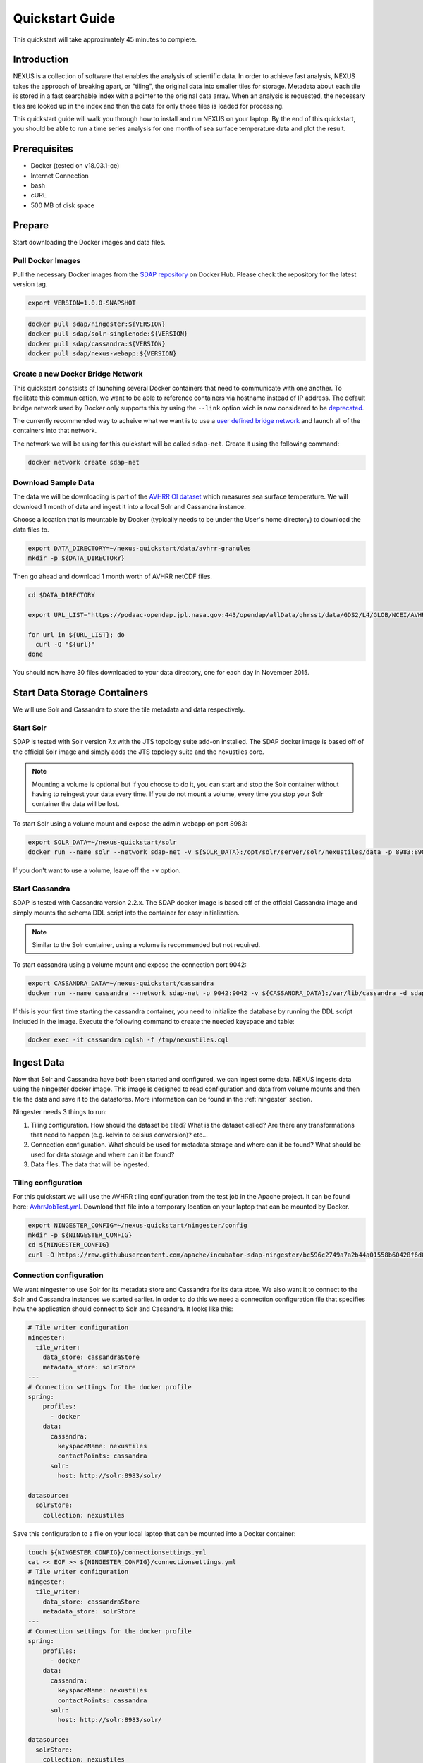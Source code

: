 .. _quickstart:

*****************
Quickstart Guide
*****************

This quickstart will take approximately 45 minutes to complete.

Introduction
=============

NEXUS is a collection of software that enables the analysis of scientific data. In order to achieve fast analysis, NEXUS takes the approach of breaking apart, or "tiling", the original data into smaller tiles for storage. Metadata about each tile is stored in a fast searchable index with a pointer to the original data array. When an analysis is requested, the necessary tiles are looked up in the index and then the data for only those tiles is loaded for processing.

This quickstart guide will walk you through how to install and run NEXUS on your laptop. By the end of this quickstart, you should be able to run a time series analysis for one month of sea surface temperature data and plot the result.

.. _quickstart-prerequisites:

Prerequisites
==============

* Docker (tested on v18.03.1-ce)
* Internet Connection
* bash
* cURL
* 500 MB of disk space

Prepare
========

Start downloading the Docker images and data files.

.. _quickstart-step1:

Pull Docker Images
-------------------

Pull the necessary Docker images from the `SDAP repository <https://hub.docker.com/u/sdap>`_ on Docker Hub. Please check the repository for the latest version tag.

.. code-block:: bash

  export VERSION=1.0.0-SNAPSHOT

.. code-block:: bash

  docker pull sdap/ningester:${VERSION}
  docker pull sdap/solr-singlenode:${VERSION}
  docker pull sdap/cassandra:${VERSION}
  docker pull sdap/nexus-webapp:${VERSION}

.. _quickstart-step2:

Create a new Docker Bridge Network
------------------------------------

This quickstart constsists of launching several Docker containers that need to communicate with one another. To facilitate this communication, we want to be able to reference containers via hostname instead of IP address. The default bridge network used by Docker only supports this by using the ``--link`` option wich is now considered to be `deprecated <https://docs.docker.com/network/links/>`_.

The currently recommended way to acheive what we want is to use a `user defined bridge network <https://docs.docker.com/network/bridge/##differences-between-user-defined-bridges-and-the-default-bridge>`_ and launch all of the containers into that network.

The network we will be using for this quickstart will be called ``sdap-net``. Create it using the following command:

.. code-block:: bash

  docker network create sdap-net

.. _quickstart-step3:

Download Sample Data
---------------------

The data we will be downloading is part of the `AVHRR OI dataset <https://podaac.jpl.nasa.gov/dataset/AVHRR_OI-NCEI-L4-GLOB-v2.0>`_ which measures sea surface temperature. We will download 1 month of data and ingest it into a local Solr and Cassandra instance.

Choose a location that is mountable by Docker (typically needs to be under the User's home directory) to download the data files to.

.. code-block:: bash

  export DATA_DIRECTORY=~/nexus-quickstart/data/avhrr-granules
  mkdir -p ${DATA_DIRECTORY}

Then go ahead and download 1 month worth of AVHRR netCDF files.

.. code-block:: bash

  cd $DATA_DIRECTORY

  export URL_LIST="https://podaac-opendap.jpl.nasa.gov:443/opendap/allData/ghrsst/data/GDS2/L4/GLOB/NCEI/AVHRR_OI/v2/2015/305/20151101120000-NCEI-L4_GHRSST-SSTblend-AVHRR_OI-GLOB-v02.0-fv02.0.nc https://podaac-opendap.jpl.nasa.gov:443/opendap/allData/ghrsst/data/GDS2/L4/GLOB/NCEI/AVHRR_OI/v2/2015/306/20151102120000-NCEI-L4_GHRSST-SSTblend-AVHRR_OI-GLOB-v02.0-fv02.0.nc https://podaac-opendap.jpl.nasa.gov:443/opendap/allData/ghrsst/data/GDS2/L4/GLOB/NCEI/AVHRR_OI/v2/2015/307/20151103120000-NCEI-L4_GHRSST-SSTblend-AVHRR_OI-GLOB-v02.0-fv02.0.nc https://podaac-opendap.jpl.nasa.gov:443/opendap/allData/ghrsst/data/GDS2/L4/GLOB/NCEI/AVHRR_OI/v2/2015/308/20151104120000-NCEI-L4_GHRSST-SSTblend-AVHRR_OI-GLOB-v02.0-fv02.0.nc https://podaac-opendap.jpl.nasa.gov:443/opendap/allData/ghrsst/data/GDS2/L4/GLOB/NCEI/AVHRR_OI/v2/2015/309/20151105120000-NCEI-L4_GHRSST-SSTblend-AVHRR_OI-GLOB-v02.0-fv02.0.nc https://podaac-opendap.jpl.nasa.gov:443/opendap/allData/ghrsst/data/GDS2/L4/GLOB/NCEI/AVHRR_OI/v2/2015/310/20151106120000-NCEI-L4_GHRSST-SSTblend-AVHRR_OI-GLOB-v02.0-fv02.0.nc https://podaac-opendap.jpl.nasa.gov:443/opendap/allData/ghrsst/data/GDS2/L4/GLOB/NCEI/AVHRR_OI/v2/2015/311/20151107120000-NCEI-L4_GHRSST-SSTblend-AVHRR_OI-GLOB-v02.0-fv02.0.nc https://podaac-opendap.jpl.nasa.gov:443/opendap/allData/ghrsst/data/GDS2/L4/GLOB/NCEI/AVHRR_OI/v2/2015/312/20151108120000-NCEI-L4_GHRSST-SSTblend-AVHRR_OI-GLOB-v02.0-fv02.0.nc https://podaac-opendap.jpl.nasa.gov:443/opendap/allData/ghrsst/data/GDS2/L4/GLOB/NCEI/AVHRR_OI/v2/2015/313/20151109120000-NCEI-L4_GHRSST-SSTblend-AVHRR_OI-GLOB-v02.0-fv02.0.nc https://podaac-opendap.jpl.nasa.gov:443/opendap/allData/ghrsst/data/GDS2/L4/GLOB/NCEI/AVHRR_OI/v2/2015/314/20151110120000-NCEI-L4_GHRSST-SSTblend-AVHRR_OI-GLOB-v02.0-fv02.0.nc https://podaac-opendap.jpl.nasa.gov:443/opendap/allData/ghrsst/data/GDS2/L4/GLOB/NCEI/AVHRR_OI/v2/2015/315/20151111120000-NCEI-L4_GHRSST-SSTblend-AVHRR_OI-GLOB-v02.0-fv02.0.nc https://podaac-opendap.jpl.nasa.gov:443/opendap/allData/ghrsst/data/GDS2/L4/GLOB/NCEI/AVHRR_OI/v2/2015/316/20151112120000-NCEI-L4_GHRSST-SSTblend-AVHRR_OI-GLOB-v02.0-fv02.0.nc https://podaac-opendap.jpl.nasa.gov:443/opendap/allData/ghrsst/data/GDS2/L4/GLOB/NCEI/AVHRR_OI/v2/2015/317/20151113120000-NCEI-L4_GHRSST-SSTblend-AVHRR_OI-GLOB-v02.0-fv02.0.nc https://podaac-opendap.jpl.nasa.gov:443/opendap/allData/ghrsst/data/GDS2/L4/GLOB/NCEI/AVHRR_OI/v2/2015/318/20151114120000-NCEI-L4_GHRSST-SSTblend-AVHRR_OI-GLOB-v02.0-fv02.0.nc https://podaac-opendap.jpl.nasa.gov:443/opendap/allData/ghrsst/data/GDS2/L4/GLOB/NCEI/AVHRR_OI/v2/2015/319/20151115120000-NCEI-L4_GHRSST-SSTblend-AVHRR_OI-GLOB-v02.0-fv02.0.nc https://podaac-opendap.jpl.nasa.gov:443/opendap/allData/ghrsst/data/GDS2/L4/GLOB/NCEI/AVHRR_OI/v2/2015/320/20151116120000-NCEI-L4_GHRSST-SSTblend-AVHRR_OI-GLOB-v02.0-fv02.0.nc https://podaac-opendap.jpl.nasa.gov:443/opendap/allData/ghrsst/data/GDS2/L4/GLOB/NCEI/AVHRR_OI/v2/2015/321/20151117120000-NCEI-L4_GHRSST-SSTblend-AVHRR_OI-GLOB-v02.0-fv02.0.nc https://podaac-opendap.jpl.nasa.gov:443/opendap/allData/ghrsst/data/GDS2/L4/GLOB/NCEI/AVHRR_OI/v2/2015/322/20151118120000-NCEI-L4_GHRSST-SSTblend-AVHRR_OI-GLOB-v02.0-fv02.0.nc https://podaac-opendap.jpl.nasa.gov:443/opendap/allData/ghrsst/data/GDS2/L4/GLOB/NCEI/AVHRR_OI/v2/2015/323/20151119120000-NCEI-L4_GHRSST-SSTblend-AVHRR_OI-GLOB-v02.0-fv02.0.nc https://podaac-opendap.jpl.nasa.gov:443/opendap/allData/ghrsst/data/GDS2/L4/GLOB/NCEI/AVHRR_OI/v2/2015/324/20151120120000-NCEI-L4_GHRSST-SSTblend-AVHRR_OI-GLOB-v02.0-fv02.0.nc https://podaac-opendap.jpl.nasa.gov:443/opendap/allData/ghrsst/data/GDS2/L4/GLOB/NCEI/AVHRR_OI/v2/2015/325/20151121120000-NCEI-L4_GHRSST-SSTblend-AVHRR_OI-GLOB-v02.0-fv02.0.nc https://podaac-opendap.jpl.nasa.gov:443/opendap/allData/ghrsst/data/GDS2/L4/GLOB/NCEI/AVHRR_OI/v2/2015/326/20151122120000-NCEI-L4_GHRSST-SSTblend-AVHRR_OI-GLOB-v02.0-fv02.0.nc https://podaac-opendap.jpl.nasa.gov:443/opendap/allData/ghrsst/data/GDS2/L4/GLOB/NCEI/AVHRR_OI/v2/2015/327/20151123120000-NCEI-L4_GHRSST-SSTblend-AVHRR_OI-GLOB-v02.0-fv02.0.nc https://podaac-opendap.jpl.nasa.gov:443/opendap/allData/ghrsst/data/GDS2/L4/GLOB/NCEI/AVHRR_OI/v2/2015/328/20151124120000-NCEI-L4_GHRSST-SSTblend-AVHRR_OI-GLOB-v02.0-fv02.0.nc https://podaac-opendap.jpl.nasa.gov:443/opendap/allData/ghrsst/data/GDS2/L4/GLOB/NCEI/AVHRR_OI/v2/2015/329/20151125120000-NCEI-L4_GHRSST-SSTblend-AVHRR_OI-GLOB-v02.0-fv02.0.nc https://podaac-opendap.jpl.nasa.gov:443/opendap/allData/ghrsst/data/GDS2/L4/GLOB/NCEI/AVHRR_OI/v2/2015/330/20151126120000-NCEI-L4_GHRSST-SSTblend-AVHRR_OI-GLOB-v02.0-fv02.0.nc https://podaac-opendap.jpl.nasa.gov:443/opendap/allData/ghrsst/data/GDS2/L4/GLOB/NCEI/AVHRR_OI/v2/2015/331/20151127120000-NCEI-L4_GHRSST-SSTblend-AVHRR_OI-GLOB-v02.0-fv02.0.nc https://podaac-opendap.jpl.nasa.gov:443/opendap/allData/ghrsst/data/GDS2/L4/GLOB/NCEI/AVHRR_OI/v2/2015/332/20151128120000-NCEI-L4_GHRSST-SSTblend-AVHRR_OI-GLOB-v02.0-fv02.0.nc https://podaac-opendap.jpl.nasa.gov:443/opendap/allData/ghrsst/data/GDS2/L4/GLOB/NCEI/AVHRR_OI/v2/2015/333/20151129120000-NCEI-L4_GHRSST-SSTblend-AVHRR_OI-GLOB-v02.0-fv02.0.nc https://podaac-opendap.jpl.nasa.gov:443/opendap/allData/ghrsst/data/GDS2/L4/GLOB/NCEI/AVHRR_OI/v2/2015/334/20151130120000-NCEI-L4_GHRSST-SSTblend-AVHRR_OI-GLOB-v02.0-fv02.0.nc"

  for url in ${URL_LIST}; do
    curl -O "${url}"
  done

You should now have 30 files downloaded to your data directory, one for each day in November 2015.

Start Data Storage Containers
==============================

We will use Solr and Cassandra to store the tile metadata and data respectively.

.. _quickstart-step4:

Start Solr
-----------

SDAP is tested with Solr version 7.x with the JTS topology suite add-on installed. The SDAP docker image is based off of the official Solr image and simply adds the JTS topology suite and the nexustiles core.

.. note:: Mounting a volume is optional but if you choose to do it, you can start and stop the Solr container without having to reingest your data every time. If you do not mount a volume, every time you stop your Solr container the data will be lost.

To start Solr using a volume mount and expose the admin webapp on port 8983:

.. code-block:: bash

  export SOLR_DATA=~/nexus-quickstart/solr
  docker run --name solr --network sdap-net -v ${SOLR_DATA}:/opt/solr/server/solr/nexustiles/data -p 8983:8983 -d sdap/solr-singlenode:${VERSION}

If you don't want to use a volume, leave off the ``-v`` option.


.. _quickstart-step5:

Start Cassandra
----------------

SDAP is tested with Cassandra version 2.2.x. The SDAP docker image is based off of the official Cassandra image and simply mounts the schema DDL script into the container for easy initialization.

.. note:: Similar to the Solr container, using a volume is recommended but not required.

To start cassandra using a volume mount and expose the connection port 9042:

.. code-block:: bash

  export CASSANDRA_DATA=~/nexus-quickstart/cassandra
  docker run --name cassandra --network sdap-net -p 9042:9042 -v ${CASSANDRA_DATA}:/var/lib/cassandra -d sdap/cassandra:${VERSION}

If this is your first time starting the cassandra container, you need to initialize the database by running the DDL script included in the image. Execute the following command to create the needed keyspace and table:

.. code-block:: bash

  docker exec -it cassandra cqlsh -f /tmp/nexustiles.cql

.. _quickstart-step6:

Ingest Data
============

Now that Solr and Cassandra have both been started and configured, we can ingest some data. NEXUS ingests data using the ningester docker image. This image is designed to read configuration and data from volume mounts and then tile the data and save it to the datastores. More information can be found in the :ref:`ningester` section.

Ningester needs 3 things to run:

#. Tiling configuration. How should the dataset be tiled? What is the dataset called? Are there any transformations that need to happen (e.g. kelvin to celsius conversion)? etc...
#. Connection configuration. What should be used for metadata storage and where can it be found? What should be used for data storage and where can it be found?
#. Data files. The data that will be ingested.

Tiling configuration
---------------------

For this quickstart we will use the AVHRR tiling configuration from the test job in the Apache project. It can be found here: `AvhrrJobTest.yml <https://github.com/apache/incubator-sdap-ningester/blob/bc596c2749a7a2b44a01558b60428f6d008f4f45/src/testJobs/resources/testjobs/AvhrrJobTest.yml>`_. Download that file into a temporary location on your laptop that can be mounted by Docker.

.. code-block:: bash

  export NINGESTER_CONFIG=~/nexus-quickstart/ningester/config
  mkdir -p ${NINGESTER_CONFIG}
  cd ${NINGESTER_CONFIG}
  curl -O https://raw.githubusercontent.com/apache/incubator-sdap-ningester/bc596c2749a7a2b44a01558b60428f6d008f4f45/src/testJobs/resources/testjobs/AvhrrJobTest.yml

Connection configuration
-------------------------

We want ningester to use Solr for its metadata store and Cassandra for its data store. We also want it to connect to the Solr and Cassandra instances we started earlier. In order to do this we need a connection configuration file that specifies how the application should connect to Solr and Cassandra. It looks like this:

.. code-block:: yaml

  # Tile writer configuration
  ningester:
    tile_writer:
      data_store: cassandraStore
      metadata_store: solrStore
  ---
  # Connection settings for the docker profile
  spring:
      profiles:
        - docker
      data:
        cassandra:
          keyspaceName: nexustiles
          contactPoints: cassandra
        solr:
          host: http://solr:8983/solr/

  datasource:
    solrStore:
      collection: nexustiles

Save this configuration to a file on your local laptop that can be mounted into a Docker container:

.. code-block:: bash

  touch ${NINGESTER_CONFIG}/connectionsettings.yml
  cat << EOF >> ${NINGESTER_CONFIG}/connectionsettings.yml
  # Tile writer configuration
  ningester:
    tile_writer:
      data_store: cassandraStore
      metadata_store: solrStore
  ---
  # Connection settings for the docker profile
  spring:
      profiles:
        - docker
      data:
        cassandra:
          keyspaceName: nexustiles
          contactPoints: cassandra
        solr:
          host: http://solr:8983/solr/

  datasource:
    solrStore:
      collection: nexustiles
  EOF

Data files
-----------

We already downloaded the datafiles to ``${DATA_DIRECTORY}`` in :ref:`quickstart-step2` so we are ready to start ingesting.

Launch Ningester
-------------------

The ningester docker image runs a batch job that will ingest one granule. Here, we do a quick for loop to cycle through each data file and run ingestion on it.

.. note:: Ingestion takes about 60 seconds per file. Depending on how powerful your laptop is and what other programs you have running, you can choose to ingest more than one file at a time. If you use this example, we will be ingesting 1 file at a time. So, for 30 files this will take roughly 30 minutes. You can speed this up by reducing the time spent sleeping by changing ``sleep 60`` to something like ``sleep 30``.

.. code-block:: bash

  for g in `ls ${DATA_DIRECTORY} | awk "{print $1}"`
  do
    docker run -d --name $(echo avhrr_$g | cut -d'-' -f 1) --network sdap-net -v ${NINGESTER_CONFIG}:/home/ningester/config/ -v ${DATA_DIRECTORY}/${g}:/home/ningester/data/${g} sdap/ningester:${VERSION} docker,solr,cassandra
    sleep 60
  done

Each container will be launched with a name of ``avhrr_<date>`` where ``<date>`` is the date from the filename of the granule being ingested. You can use ``docker ps`` to watch the containers launch and you can use ``docker logs <container name>`` to view the logs for any one container as the data is ingested.

You can move on to the next section while the data ingests.

.. note:: After the container finishes ingesting the file, the container will exit (with a ``0`` exit code) indicating completion. However, the containers will **not** automatically be removed for you. This is simply to allow you to inspect the containers even after they have exited if you want to. A useful command to clean up all of the stopped containers that we started is ``docker rm $(docker ps -a | grep avhrr | awk '{print $1}')``.


.. _quickstart-step7:

Start the Webapp
=================

Now that the data is being (has been) ingested, we need to start the webapp that provides the HTTP interface to the analysis capabilities. This is currently a python webapp running Tornado and is contained in the nexus-webapp Docker image. To start the webapp and expose port 8083 use the following command:

.. code-block:: bash

  docker run -d --name nexus-webapp --network sdap-net -p 8083:8083 -e SPARK_LOCAL_IP=127.0.0.1 -e MASTER=local[4] -e CASSANDRA_CONTACT_POINTS=cassandra -e SOLR_URL_PORT=solr:8983 sdap/nexus-webapp:${VERSION}

.. note:: If you see a messasge like ``docker: invalid reference format`` it likely means you need to re-export the ``VERSION`` environment variable again. This can happen when you open a new terminal window or tab.

This command starts the nexus webservice and connects it to the Solr and Cassandra containers. It also sets the configuration for Spark to use local mode with 4 executors.

After running this command you should be able to access the NEXUS webservice by sending requests to http://localhost:8083. A good test is to query the ``/list`` endpoint which lists all of the datasets currently available to that instance of NEXUS. For example:

.. code-block:: bash

  curl -X GET http://localhost:8083/list


.. _quickstart-step8:

Launch Jupyter
================

At this point NEXUS is running and you can interact with the different API endpoints. However, there is a python client library called ``nexuscli`` which facilitates interacting with the webservice through the Python programming language. The easiest way to use this library is to start the `Jupyter notebook <http://jupyter.org/>`_ docker image from the SDAP repository. This image is based off of the ``jupyter/scipy-notebook`` docker image but comes pre-installed with the ``nexuscli`` module and an example notebook.

To launch the Jupyter notebook use the following command:

.. code-block:: bash

  docker run -it --rm --name jupyter --network sdap-net -p 8888:8888 sdap/jupyter:${VERSION} start-notebook.sh --NotebookApp.password='sha1:a0d7f85e5fc4:0c173bb35c7dc0445b13865a38d25263db592938'

This command launches a Juypter container and exposes it on port 8888.

.. note:: The password for the Jupyter instance is ``quickstart``

Once the container starts, navigate to http://localhost:8888/. You will be prompted for a password, use ``quickstart``. After entering the password, you will be presented with a directory structure that looks something like this:

.. image:: images/Jupyter_Home.png

Click on the ``Quickstart`` directory to open it. You should see a notebook called ``Time Series Example``:

.. image:: images/Jupyter_Quickstart.png

Click on the ``Time Series Example`` notebook to start it. This will open the notebook and allow you to run the two cells and execute a Time Series command against your local instance of NEXUS.

.. _quickstart-step9:

Finished!
================

Congratulations you have completed the quickstart! In this example you:

#. Learned how to ingest data into NEXUS datastores
#. Learned how to start the NEXUS webservice
#. Learned how to start a Jupyter Notebook
#. Ran a time series analysis on 1 month of AVHRR OI data and plotted the result
